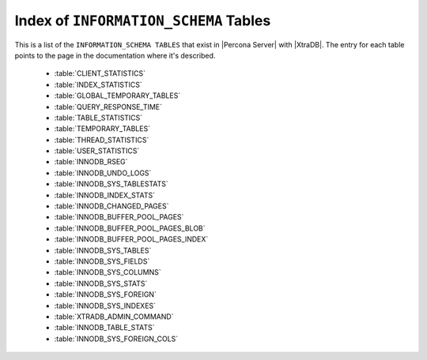 .. _index_info_schema_tables:

========================================
 Index of ``INFORMATION_SCHEMA`` Tables
========================================

This is a list of the ``INFORMATION_SCHEMA TABLES`` that exist in |Percona Server| with |XtraDB|. The entry for each table points to the page in the documentation where it's described.

  * :table:`CLIENT_STATISTICS`

  * :table:`INDEX_STATISTICS`

  * :table:`GLOBAL_TEMPORARY_TABLES`

  * :table:`QUERY_RESPONSE_TIME`

  * :table:`TABLE_STATISTICS`

  * :table:`TEMPORARY_TABLES`

  * :table:`THREAD_STATISTICS`

  * :table:`USER_STATISTICS`

  * :table:`INNODB_RSEG`

  * :table:`INNODB_UNDO_LOGS`

  * :table:`INNODB_SYS_TABLESTATS`

  * :table:`INNODB_INDEX_STATS`

  * :table:`INNODB_CHANGED_PAGES`

  * :table:`INNODB_BUFFER_POOL_PAGES`

  * :table:`INNODB_BUFFER_POOL_PAGES_BLOB`

  * :table:`INNODB_BUFFER_POOL_PAGES_INDEX`

  * :table:`INNODB_SYS_TABLES`

  * :table:`INNODB_SYS_FIELDS`

  * :table:`INNODB_SYS_COLUMNS`

  * :table:`INNODB_SYS_STATS`

  * :table:`INNODB_SYS_FOREIGN`

  * :table:`INNODB_SYS_INDEXES`

  * :table:`XTRADB_ADMIN_COMMAND`

  * :table:`INNODB_TABLE_STATS`

  * :table:`INNODB_SYS_FOREIGN_COLS`

